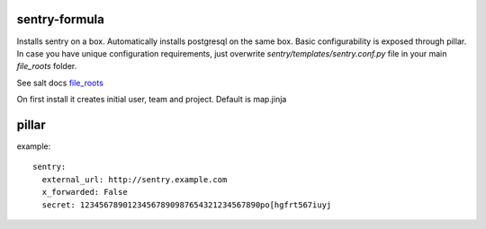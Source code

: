 sentry-formula
==============

Installs sentry on a box. Automatically installs postgresql on the same box.
Basic configurability is exposed through pillar. In case you have unique configuration requirements,
just overwrite `sentry/templates/sentry.conf.py` file in your main `file_roots` folder.

See salt docs `file_roots <http://docs.saltstack.com/en/latest/ref/file_server/file_roots.html>`_


On first install it creates initial user, team and project. Default is map.jinja


pillar
======
example::

    sentry:
      external_url: http://sentry.example.com
      x_forwarded: False
      secret: 12345678901234567890987654321234567890po[hgfrt567iuyj
